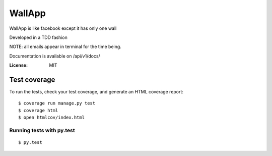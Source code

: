 WallApp
=======

WallApp is like facebook except it has only one wall

Developed in a TDD fashion

NOTE: all emails appear in terminal for the time being.

Documentation is available on /api/v1/docs/


:License: MIT


Test coverage
^^^^^^^^^^^^^

To run the tests, check your test coverage, and generate an HTML coverage report::

    $ coverage run manage.py test
    $ coverage html
    $ open htmlcov/index.html

Running tests with py.test
~~~~~~~~~~~~~~~~~~~~~~~~~~

::

  $ py.test
